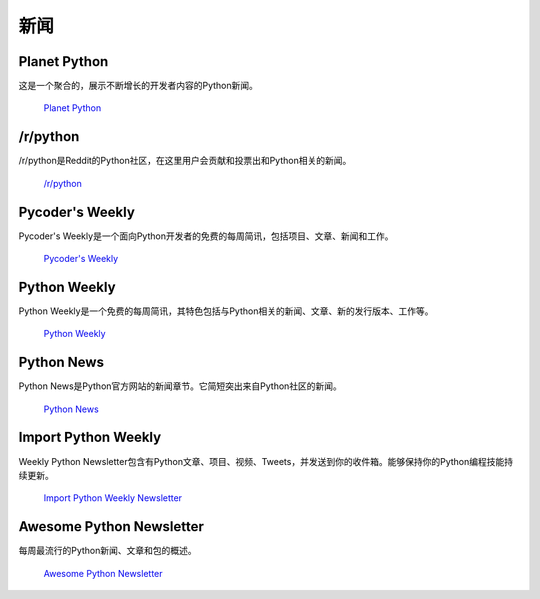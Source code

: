 新闻
====

.. image:: https://farm4.staticflickr.com/3804/33573767786_eececc5d27_k_d.jpg

Planet Python
~~~~~~~~~~~~~

这是一个聚合的，展示不断增长的开发者内容的Python新闻。

    `Planet Python <http://planet.python.org>`_

/r/python
~~~~~~~~~

/r/python是Reddit的Python社区，在这里用户会贡献和投票出和Python相关的新闻。

    `/r/python <http://reddit.com/r/python>`_

Pycoder's Weekly
~~~~~~~~~~~~~~~~

Pycoder's Weekly是一个面向Python开发者的免费的每周简讯，包括项目、文章、新闻和工作。

    `Pycoder's Weekly <http://www.pycoders.com/>`_

Python Weekly
~~~~~~~~~~~~~

Python Weekly是一个免费的每周简讯，其特色包括与Python相关的新闻、文章、新的发行版本、工作等。

    `Python Weekly <http://www.pythonweekly.com/>`_

Python News
~~~~~~~~~~~~~

Python News是Python官方网站的新闻章节。它简短突出来自Python社区的新闻。

    `Python News <http://www.python.org/news/>`_

Import Python Weekly
~~~~~~~~~~~~~~~~~~~~

Weekly Python Newsletter包含有Python文章、项目、视频、Tweets，并发送到你的收件箱。能够保持你的Python编程技能持续更新。

    `Import Python Weekly Newsletter <http://www.importpython.com/newsletter/>`_

Awesome Python Newsletter
~~~~~~~~~~~~~~~~~~~~~~~~~

每周最流行的Python新闻、文章和包的概述。

    `Awesome Python Newsletter <https://python.libhunt.com/newsletter>`_
